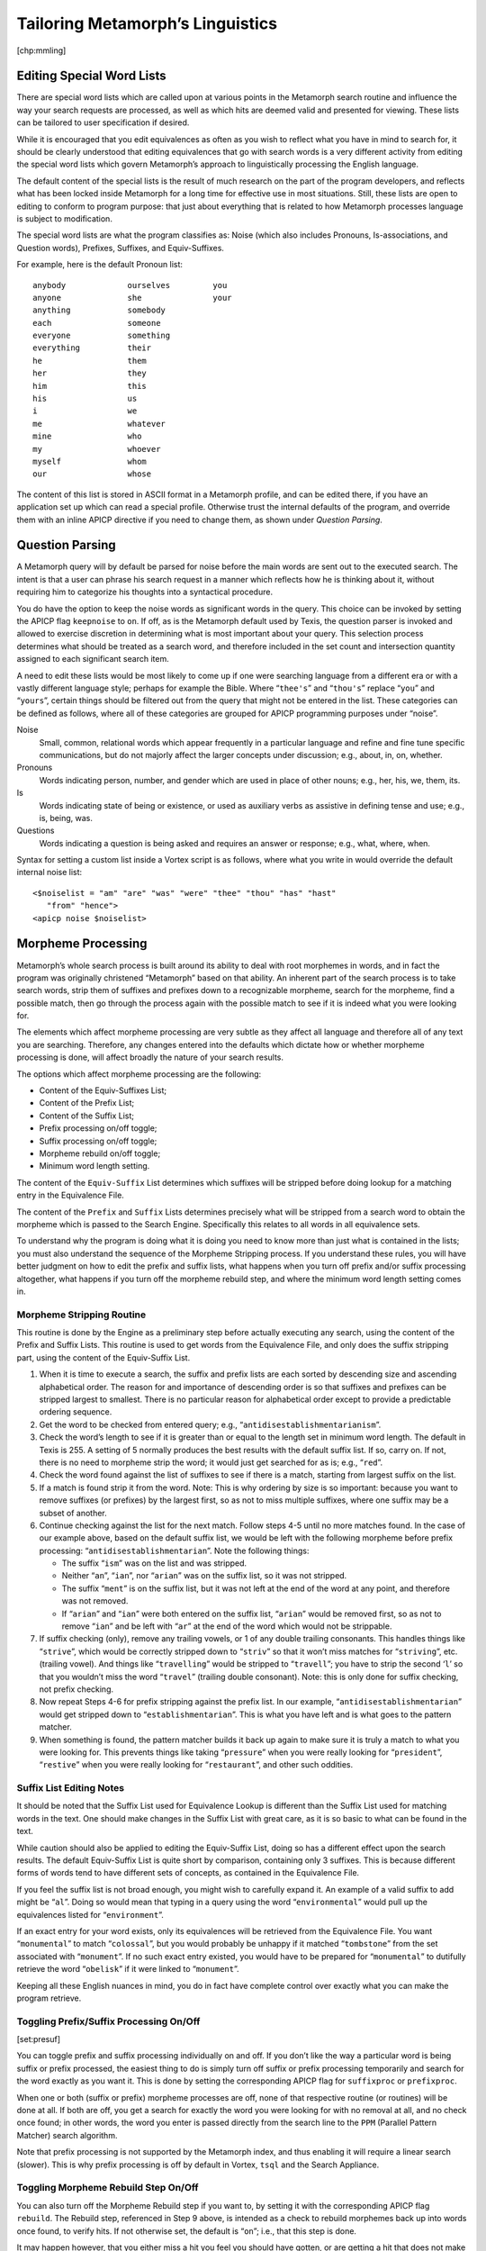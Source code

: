 Tailoring Metamorph’s Linguistics
=================================

[chp:mmling]

Editing Special Word Lists
--------------------------

There are special word lists which are called upon at various points in
the Metamorph search routine and influence the way your search requests
are processed, as well as which hits are deemed valid and presented for
viewing. These lists can be tailored to user specification if desired.

While it is encouraged that you edit equivalences as often as you wish
to reflect what you have in mind to search for, it should be clearly
understood that editing equivalences that go with search words is a very
different activity from editing the special word lists which govern
Metamorph’s approach to linguistically processing the English language.

The default content of the special lists is the result of much research
on the part of the program developers, and reflects what has been locked
inside Metamorph for a long time for effective use in most situations.
Still, these lists are open to editing to conform to program purpose:
that just about everything that is related to how Metamorph processes
language is subject to modification.

The special word lists are what the program classifies as: Noise (which
also includes Pronouns, Is-associations, and Question words), Prefixes,
Suffixes, and Equiv-Suffixes.

For example, here is the default Pronoun list:

::

      anybody             ourselves         you
      anyone              she               your
      anything            somebody
      each                someone
      everyone            something
      everything          their
      he                  them
      her                 they
      him                 this
      his                 us
      i                   we
      me                  whatever
      mine                who
      my                  whoever
      myself              whom
      our                 whose

The content of this list is stored in ASCII format in a Metamorph
profile, and can be edited there, if you have an application set up
which can read a special profile. Otherwise trust the internal defaults
of the program, and override them with an inline APICP directive if you
need to change them, as shown under *Question Parsing*.

Question Parsing
----------------

A Metamorph query will by default be parsed for noise before the main
words are sent out to the executed search. The intent is that a user can
phrase his search request in a manner which reflects how he is thinking
about it, without requiring him to categorize his thoughts into a
syntactical procedure.

You do have the option to keep the noise words as significant words in
the query. This choice can be invoked by setting the APICP flag
``keepnoise`` to ``on``. If off, as is the Metamorph default used by
Texis, the question parser is invoked and allowed to exercise discretion
in determining what is most important about your query. This selection
process determines what should be treated as a search word, and
therefore included in the set count and intersection quantity assigned
to each significant search item.

A need to edit these lists would be most likely to come up if one were
searching language from a different era or with a vastly different
language style; perhaps for example the Bible. Where “``thee's``” and
“``thou's``” replace “``you``” and “``yours``”, certain things should be
filtered out from the query that might not be entered in the list. These
categories can be defined as follows, where all of these categories are
grouped for APICP programming purposes under “noise”.

Noise
    Small, common, relational words which appear frequently in a
    particular language and refine and fine tune specific
    communications, but do not majorly affect the larger concepts under
    discussion; e.g., about, in, on, whether.

Pronouns
    Words indicating person, number, and gender which are used in place
    of other nouns; e.g., her, his, we, them, its.

Is
    Words indicating state of being or existence, or used as auxiliary
    verbs as assistive in defining tense and use; e.g., is, being, was.

Questions
    Words indicating a question is being asked and requires an answer or
    response; e.g., what, where, when.

Syntax for setting a custom list inside a Vortex script is as follows,
where what you write in would override the default internal noise list:

::

      <$noiselist = "am" "are" "was" "were" "thee" "thou" "has" "hast"
         "from" "hence">
      <apicp noise $noiselist>

Morpheme Processing
-------------------

Metamorph’s whole search process is built around its ability to deal
with root morphemes in words, and in fact the program was originally
christened “Metamorph” based on that ability. An inherent part of the
search process is to take search words, strip them of suffixes and
prefixes down to a recognizable morpheme, search for the morpheme, find
a possible match, then go through the process again with the possible
match to see if it is indeed what you were looking for.

The elements which affect morpheme processing are very subtle as they
affect all language and therefore all of any text you are searching.
Therefore, any changes entered into the defaults which dictate how or
whether morpheme processing is done, will affect broadly the nature of
your search results.

The options which affect morpheme processing are the following:

-  Content of the Equiv-Suffixes List;

-  Content of the Prefix List;

-  Content of the Suffix List;

-  Prefix processing on/off toggle;

-  Suffix processing on/off toggle;

-  Morpheme rebuild on/off toggle;

-  Minimum word length setting.

The content of the ``Equiv-Suffix`` List determines which suffixes will
be stripped before doing lookup for a matching entry in the Equivalence
File.

The content of the ``Prefix`` and ``Suffix`` Lists determines precisely
what will be stripped from a search word to obtain the morpheme which is
passed to the Search Engine. Specifically this relates to all words in
all equivalence sets.

To understand why the program is doing what it is doing you need to know
more than just what is contained in the lists; you must also understand
the sequence of the Morpheme Stripping process. If you understand these
rules, you will have better judgment on how to edit the prefix and
suffix lists, what happens when you turn off prefix and/or suffix
processing altogether, what happens if you turn off the morpheme rebuild
step, and where the minimum word length setting comes in.

Morpheme Stripping Routine
~~~~~~~~~~~~~~~~~~~~~~~~~~

This routine is done by the Engine as a preliminary step before actually
executing any search, using the content of the Prefix and Suffix Lists.
This routine is used to get words from the Equivalence File, and only
does the suffix stripping part, using the content of the Equiv-Suffix
List.

#. When it is time to execute a search, the suffix and prefix lists are
   each sorted by descending size and ascending alphabetical order. The
   reason for and importance of descending order is so that suffixes and
   prefixes can be stripped largest to smallest. There is no particular
   reason for alphabetical order except to provide a predictable
   ordering sequence.

#. Get the word to be checked from entered query; e.g.,
   “``antidisestablishmentarianism``”.

#. Check the word’s length to see if it is greater than or equal to the
   length set in minimum word length. The default in Texis is 255. A
   setting of 5 normally produces the best results with the default
   suffix list. If so, carry on. If not, there is no need to morpheme
   strip the word; it would just get searched for as is; e.g.,
   “``red``”.

#. Check the word found against the list of suffixes to see if there is
   a match, starting from largest suffix on the list.

#. If a match is found strip it from the word. Note: This is why
   ordering by size is so important: because you want to remove suffixes
   (or prefixes) by the largest first, so as not to miss multiple
   suffixes, where one suffix may be a subset of another.

#. Continue checking against the list for the next match. Follow steps
   4-5 until no more matches found. In the case of our example above,
   based on the default suffix list, we would be left with the following
   morpheme before prefix processing: “``antidisestablishmentarian``”.
   Note the following things:

   -  The suffix “``ism``” was on the list and was stripped.

   -  Neither “``an``”, “``ian``”, nor “``arian``” was on the suffix
      list, so it was not stripped.

   -  The suffix “``ment``” is on the suffix list, but it was not left
      at the end of the word at any point, and therefore was not
      removed.

   -  If “``arian``” and “``ian``” were both entered on the suffix list,
      “``arian``” would be removed first, so as not to remove “``ian``”
      and be left with “``ar``” at the end of the word which would not
      be strippable.

#. If suffix checking (only), remove any trailing vowels, or 1 of any
   double trailing consonants. This handles things like “``strive``”,
   which would be correctly stripped down to “``striv``” so that it
   won’t miss matches for “``striving``”, etc. (trailing vowel). And
   things like “``travelling``” would be stripped to “``travell``”; you
   have to strip the second ‘``l``’ so that you wouldn’t miss the word
   “``travel``” (trailing double consonant). Note: this is only done for
   suffix checking, not prefix checking.

#. Now repeat Steps 4-6 for prefix stripping against the prefix list. In
   our example, “``antidisestablishmentarian``” would get stripped down
   to “``establishmentarian``”. This is what you have left and is what
   goes to the pattern matcher.

#. When something is found, the pattern matcher builds it back up again
   to make sure it is truly a match to what you were looking for. This
   prevents things like taking “``pressure``” when you were really
   looking for “``president``”, “``restive``” when you were really
   looking for “``restaurant``”, and other such oddities.

Suffix List Editing Notes
~~~~~~~~~~~~~~~~~~~~~~~~~

It should be noted that the Suffix List used for Equivalence Lookup is
different than the Suffix List used for matching words in the text. One
should make changes in the Suffix List with great care, as it is so
basic to what can be found in the text.

While caution should also be applied to editing the Equiv-Suffix List,
doing so has a different effect upon the search results. The default
Equiv-Suffix List is quite short by comparison, containing only 3
suffixes. This is because different forms of words tend to have
different sets of concepts, as contained in the Equivalence File.

If you feel the suffix list is not broad enough, you might wish to
carefully expand it. An example of a valid suffix to add might be
“``al``”. Doing so would mean that typing in a query using the word
“``environmental``” would pull up the equivalences listed for
“``environment``”.

If an exact entry for your word exists, only its equivalences will be
retrieved from the Equivalence File. You want “``monumental``” to match
“``colossal``”, but you would probably be unhappy if it matched
“``tombstone``” from the set associated with “``monument``”. If no such
exact entry existed, you would have to be prepared for “``monumental``”
to dutifully retrieve the word “``obelisk``” if it were linked to
“``monument``”.

Keeping all these English nuances in mind, you do in fact have complete
control over exactly what you can make the program retrieve.

Toggling Prefix/Suffix Processing On/Off
~~~~~~~~~~~~~~~~~~~~~~~~~~~~~~~~~~~~~~~~

[set:presuf]

You can toggle prefix and suffix processing individually on and off. If
you don’t like the way a particular word is being suffix or prefix
processed, the easiest thing to do is simply turn off suffix or prefix
processing temporarily and search for the word exactly as you want it.
This is done by setting the corresponding APICP flag for ``suffixproc``
or ``prefixproc``.

When one or both (suffix or prefix) morpheme processes are off, none of
that respective routine (or routines) will be done at all. If both are
off, you get a search for exactly the word you were looking for with no
removal at all, and no check once found; in other words, the word you
enter is passed directly from the search line to the ``PPM`` (Parallel
Pattern Matcher) search algorithm.

Note that prefix processing is not supported by the Metamorph index, and
thus enabling it will require a linear search (slower). This is why
prefix processing is off by default in Vortex, ``tsql`` and the Search
Appliance.

Toggling Morpheme Rebuild Step On/Off
~~~~~~~~~~~~~~~~~~~~~~~~~~~~~~~~~~~~~

You can also turn off the Morpheme Rebuild step if you want to, by
setting it with the corresponding APICP flag ``rebuild``. The Rebuild
step, referenced in Step 9 above, is intended as a check to rebuild
morphemes back up into words once found, to verify hits. If not
otherwise set, the default is “``on``”; i.e., that this step is done.

It may happen however, that you either miss a hit you feel you should
have gotten, or are getting a hit that does not make sense to you. If
so, you can try turning off the rebuild step, do your search, go into
context and see exactly what was retrieved (as it will be highlighted)
and why. This will at least serve to explain to you exactly what is
going on in the search process.

Remember that the English language is based on more irregularities than
regularities. Metamorph is designed to process the English language as
best as it can, in a regular fashion. We leave it to specific
applications to adjust these language toggles to one’s own satisfaction,
and expect that everything will not be set in exactly the same way every
time.

Setting Minimum Word Length
~~~~~~~~~~~~~~~~~~~~~~~~~~~

[set:minwrdlen]

Minimum word length is the approximate number of significant characters
the program will deal with at a morpheme level. You increase it to
obtain more exactness to the search pattern entered, and decrease it for
less exactness to that pattern. The smaller the minimum word length, the
slower the search will be, although the difference may be imperceptible.

Vortex scripts, ``tsql`` and the Search Appliance use a default minimum
word length of 255, which essentially turns off morpheme stripping and
allows for exact searching in locating documents. To use morpheme
processing on a content oriented, English-smart application, set the
APICP flag for ``minwordlen`` to 5. From years of experience we have
established this as the best place to start, and really do not advise
changing this setting arbitrarily.

As applies to the Morpheme Stripping Routine, note the following: in
general (about 90% of the time) these rules are followed exactly, and
the word would never be stripped smaller than the set length. But in
certain cases to take into account certain overlapping rules and/or
idiosyncrasies as it sees fit, it will sometimes strip down further than
minimum word length; but never more than 1 character.

Warning to Linguistic Fiddlers
------------------------------

The program defaults and guidelines as described herein pass on to the
user years of experience in what works best in terms of all these
linguistic elements to accomplish in the main generally satisfactory
search results. If you are not getting good results for some reason, or
have allowed various situation specific choices at some points of your
program, restore the defaults before continuing. This can be done by
setting the APICP flag ``defaults``, which restores the Vortex defaults
to the next search.

APICP Metamorph Control Parameters Summary
------------------------------------------

You can modify these APICP settings by adjusting these flags to modify
the Metamorph control parameters below. These are covered elsewhere in
relation to their use in Texis, Vortex, or the Metamorph API; see the
appropriate manual. The settings are:

-  : Whether to do suffix processing or not.

-  : Whether to do suffix processing or not.

-  : Whether to do word rebuilding.

-  : Include start ``w/`` delimiters in hits (always on for ``w/N``).

-  : Include end ``w/`` delimiters in hits (always on for ``w/N``).

-  : Whether to respect the within (``w/``) operator.

-  : Minimum word length for morpheme processing.

-  : Default number of intersections (if no ``@``).

-  : Whether to look up “see also” references.

-  : Whether to keep equivalences for words/phrases.

-  : Whether to keep noise words in the query.

-  : Default start delimiter REX expression.

-  : Default end delimiter REX expression.

-  : Main equivalence file name.

-  : User equivalence file name.

-  : Suffix list for suffix processing during search.

-  : Suffix list for suffix processing during equivalence lookup.

-  : Prefix list for prefix processing during search.

-  : Noise word list.

-  : Restore defaults for all APICP settings.

Note that the default values for these (and other) settings may vary
between Vortex, the Search Appliance, ``tsql`` and the Metamorph API.
See the section on “Differences Between Vortex, tsql and Metamorph API”
in the Vortex manual for a list of differences.

The easiest way to make use of these settings is in a Vortex script,
e.g.:

::

    <apicp suffixproc 1>

In ``tsql``, they can be altered with a SQL ``set`` statement:

::

    tsql "set suffixproc=1; select ..."

The various C APIs have their own calls, e.g. ``n_setsuffixproc()``.

Some of the settings can also be changed inline with the query, for
example: horse @minwordlen=3 cat. Such inline settings will apply to all
terms after the setting.

You can also create thesaurus entries that apply specific settings, for
example the thesaurus entry:

::

    battery={@suffixproc=0,battery,batteries}

could be used to give exact word forms for just a specific word in a
query. I.e. only the words battery and batteries will match for battery:
no suffix processing for other suffixes will be done for that term,
though such processing may be done for other terms. The { and } curly
braces are required to enable inline settings in an equiv list. Also,
the settings should be given first in the list, so that they apply to
all the words in the list.

To use inline settings in a query-specified equiv list, you will need to
escape the = which is special, e.g.:

::

    "cell phone" ({@suffixproc\=0,battery,batteries})

The following settings may be specified inline:

-  
-  
-  
-  
-  
-  
